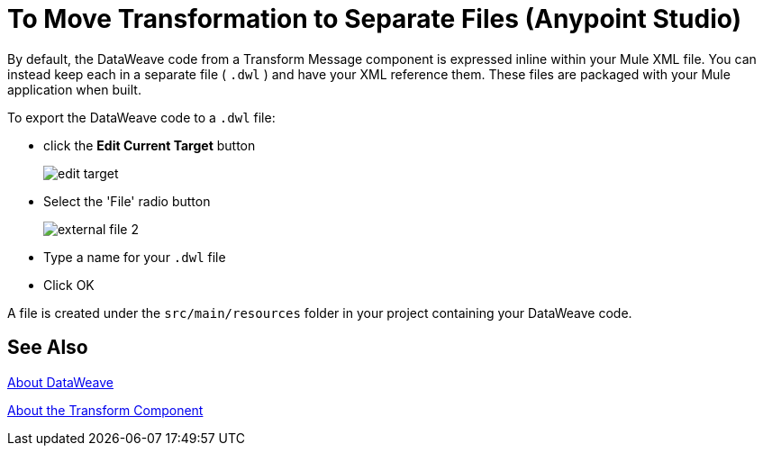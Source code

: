 = To Move Transformation to Separate Files (Anypoint Studio)

By default, the DataWeave code from a Transform Message component is expressed inline within your Mule XML file. You can instead keep each in a separate file ( `.dwl` ) and have your XML reference them. These files are packaged with your Mule application when built.

To export the DataWeave code to a `.dwl` file:


* click the *Edit Current Target* button
+
image:dw_multiple_outputs_edit.png[edit target]
* Select the 'File' radio button

+
image:dataweave-externalfile2.png[external file 2]

* Type a name for your `.dwl` file
* Click OK

A file is created under the `src/main/resources` folder in your project containing your DataWeave code.

== See Also

link:dataweave[About DataWeave]

link:transform-component-about[About the Transform Component]
